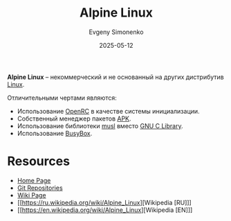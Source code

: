 :PROPERTIES:
:ID:       5790b63d-6388-4644-8ed1-657cbe2ae188
:END:
#+TITLE: Alpine Linux
#+AUTHOR: Evgeny Simonenko
#+LANGUAGE: Russian
#+LICENSE: CC BY-SA 4.0
#+DATE: 2025-05-12
#+FILETAGS: :linux:distribution:

*Alpine Linux* -- некоммерческий и не основанный на других дистрибутив [[id:663bfb6b-e0c2-4d22-be34-652132ebbac9][Linux]].

Отличительными чертами являются:

- Использование [[id:ca47cc5c-8515-4f41-b12a-4c8856088ac8][OpenRC]] в качестве системы инициализации.
- Собственный менеджер пакетов [[id:24b95ed2-32bc-4e90-bc1a-81856f48c75d][APK]].
- Использование библиотеки [[id:73cfc85c-4c15-40a0-bb25-19823732360e][musl]] вместо [[id:a66ea08d-cd4a-4d71-adbb-db1f98d4be1c][GNU C Library]].
- Использование [[id:bb4362c7-8c09-4cdb-9841-10dec9549aa2][BusyBox]].

* Resources

- [[https://alpinelinux.org/][Home Page]]
- [[https://gitlab.alpinelinux.org/alpine][Git Repositories]]
- [[https://wiki.alpinelinux.org/wiki/Main_Page][Wiki Page]]
- [[https://ru.wikipedia.org/wiki/Alpine_Linux][Wikipedia [RU]​]]
- [[https://en.wikipedia.org/wiki/Alpine_Linux][Wikipedia [EN]​]]
